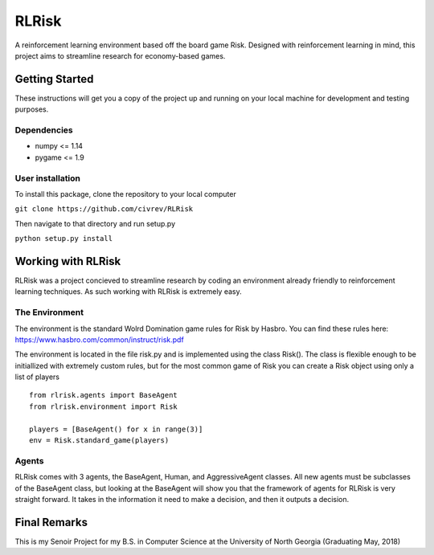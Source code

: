 RLRisk
==============================

A reinforcement learning environment based off the board game Risk. Designed with reinforcement learning in mind, this project aims to streamline research for economy-based games.

Getting Started
------------------------------

These instructions will get you a copy of the project up and running on your local machine for development and testing purposes.

Dependencies
~~~~~~~~~~~~~~~~~~~~~~~~~~~~~~

- numpy <= 1.14
- pygame <= 1.9

User installation
~~~~~~~~~~~~~~~~~~~~~~~~~~~~~~

To install this package, clone the repository to your local computer

``git clone https://github.com/civrev/RLRisk``

Then navigate to that directory and run setup.py

``python setup.py install``

Working with RLRisk
------------------------------

RLRisk was a project concieved to streamline research by coding an environment already friendly to reinforcement learning techniques. As such working with RLRisk is extremely easy.

The Environment
~~~~~~~~~~~~~~~~~~~~~~~~~~~~~~

The environment is the standard Wolrd Domination game rules for Risk by Hasbro. You can find these rules here: https://www.hasbro.com/common/instruct/risk.pdf

The environment is located in the file risk.py and is implemented using the class Risk(). The class is flexible enough to be initiallized with extremely custom rules, but for the most common game of Risk you can create a Risk object using only a list of players

::

    from rlrisk.agents import BaseAgent
    from rlrisk.environment import Risk
    
    players = [BaseAgent() for x in range(3)]
    env = Risk.standard_game(players)

Agents
~~~~~~~~~~~~~~~~~~~~~~~~~~~~~~

RLRisk comes with 3 agents, the BaseAgent, Human, and AggressiveAgent classes. All new agents must be subclasses of the BaseAgent class, but looking at the BaseAgent will show you that the framework of agents for RLRisk is very straight forward. It takes in the information it need to make a decision, and then it outputs a decision.

Final Remarks
------------------------------
This is my Senoir Project for my B.S. in Computer Science at the University of North Georgia
(Graduating May, 2018)


